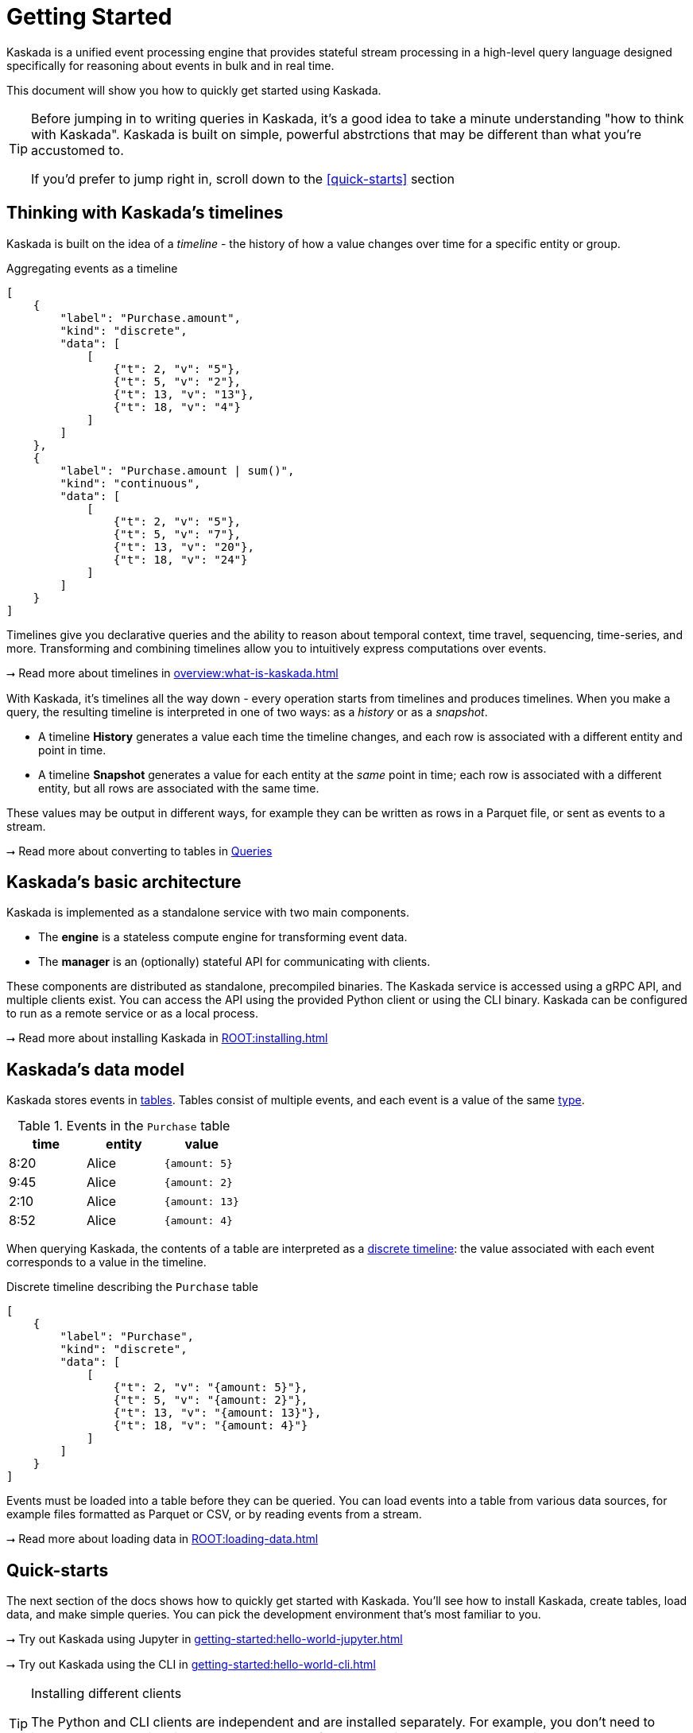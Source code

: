 = Getting Started

Kaskada is a unified event processing engine that provides stateful stream processing in a high-level query language designed specifically for reasoning about events in bulk and in real time.

This document will show you how to quickly get started using Kaskada.

[TIP]
====
Before jumping in to writing queries in Kaskada, it's a good idea to take a minute understanding "how to think with Kaskada".
Kaskada is built on simple, powerful abstrctions that may be different than what you're accustomed to.

If you'd prefer to jump right in, scroll down to the xref:#quick-starts[] section
====

== Thinking with Kaskada's timelines

Kaskada is built on the idea of a _timeline_ - the history of how a value changes over time for a specific entity or group.

[stream_viz,name=basic-sum]
.Aggregating events as a timeline
....
[
    {
        "label": "Purchase.amount",
        "kind": "discrete",
        "data": [
            [
                {"t": 2, "v": "5"},
                {"t": 5, "v": "2"},
                {"t": 13, "v": "13"},
                {"t": 18, "v": "4"}
            ]
        ]
    },
    {
        "label": "Purchase.amount | sum()",
        "kind": "continuous",
        "data": [
            [
                {"t": 2, "v": "5"},
                {"t": 5, "v": "7"},
                {"t": 13, "v": "20"},
                {"t": 18, "v": "24"}
            ]
        ]
    }
]
....

Timelines give you declarative queries and the ability to reason about temporal context, time travel, sequencing, time-series, and more.
Transforming and combining timelines allow you to intuitively express computations over events.

****
⭢ Read more about timelines in xref:overview:what-is-kaskada.adoc[]
****

With Kaskada, it's timelines all the way down - every operation starts from timelines and produces timelines. 
When you make a query, the resulting timeline is interpreted in one of two ways: as a _history_ or as a _snapshot_. 

* A timeline *History* generates a value each time the timeline changes, and each row is associated with a different entity and point in time. 
* A timeline *Snapshot* generates a value for each entity at the _same_ point in time; each row is associated with a different entity, but all rows are associated with the same time.

These values may be output in different ways, for example they can be written as rows in a Parquet file, or sent as events to a stream.

****
⭢ Read more about converting to tables in xref:developing:queries.adoc#configuring-how-queries-are-computed[Queries]
****

== Kaskada's basic architecture

Kaskada is implemented as a standalone service with two main components.

* The *engine* is a stateless compute engine for transforming event data.
* The *manager* is an (optionally) stateful API for communicating with clients.

These components are distributed as standalone, precompiled binaries.
The Kaskada service is accessed using a gRPC API, and multiple clients exist.
You can access the API using the provided Python client or using the CLI binary.
Kaskada can be configured to run as a remote service or as a local process.

****
⭢ Read more about installing Kaskada in xref:ROOT:installing.adoc[]
****

== Kaskada's data model

Kaskada stores events in xref:developing:tables.adoc[tables]. 
Tables consist of multiple events, and each event is a value of the same xref:fenl:data-model.adoc[type].

[%header,cols=3*]
.Events in the `Purchase` table
|===
| time | entity | value
| 8:20 | Alice | `{amount: 5}`
| 9:45 | Alice | `{amount: 2}`
| 2:10 | Alice | `{amount: 13}`
| 8:52 | Alice | `{amount: 4}`
|===

When querying Kaskada, the contents of a table are interpreted as a xref:fenl:continuity.adoc[discrete timeline]: the value associated with each event corresponds to a value in the timeline.

[stream_viz,name=purchase-timeline]
.Discrete timeline describing the `Purchase` table
....
[
    {
        "label": "Purchase",
        "kind": "discrete",
        "data": [
            [
                {"t": 2, "v": "{amount: 5}"},
                {"t": 5, "v": "{amount: 2}"},
                {"t": 13, "v": "{amount: 13}"},
                {"t": 18, "v": "{amount: 4}"}
            ]
        ]
    }
]
....

Events must be loaded into a table before they can be queried.
You can load events into a table from various data sources, for example files formatted as Parquet or CSV, or by reading events from a stream.

****
⭢ Read more about loading data in xref:ROOT:loading-data.adoc[]
****

== Quick-starts

The next section of the docs shows how to quickly get started with Kaskada.
You'll see how to install Kaskada, create tables, load data, and make simple queries.
You can pick the development environment that's most familiar to you.

****
⭢ Try out Kaskada using Jupyter in xref:getting-started:hello-world-jupyter.adoc[]

⭢ Try out Kaskada using the CLI in xref:getting-started:hello-world-cli.adoc[]
****

[TIP]
.Installing different clients
====
The Python and CLI clients are independent and are installed separately.
For example, you don't need to install the Python client in order to use the CLI.
If you would like use both, you must install them independently.
====